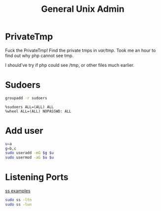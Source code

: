 #+TITLE: General Unix Admin
#+WIKI: linux admin

* PrivateTmp

Fuck the PrivateTmp! Find the private tmps in /var/tmp/. Took me an hour to find out why php cannot see tmp.

I should've try if php could see /tmp, or other files much earlier.

* Sudoers

#+BEGIN_SRC bash
groupadd -r sudoers
#+END_SRC

#+BEGIN_EXAMPLE
%sudoers ALL=(ALL) ALL
%wheel ALL=(ALL) NOPASSWD: ALL
#+END_EXAMPLE

* Add user

#+BEGIN_SRC bash
u=a
g=b,c
sudo useradd -mG $g $u
sudo usermod -aG $u $u
#+END_SRC

* Listening Ports

[[http://www.binarytides.com/linux-ss-command/][ss examples]]

#+BEGIN_SRC bash
sudo ss -ltn
sudo ss -lun
#+END_SRC
